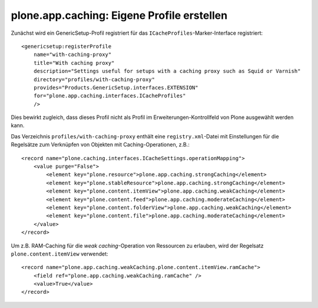 ===========================================
plone.app.caching: Eigene Profile erstellen
===========================================

Zunächst wird ein GenericSetup-Profil registriert für das ``ICacheProfiles``-Marker-Interface registriert::

 <genericsetup:registerProfile
     name="with-caching-proxy"
     title="With caching proxy"
     description="Settings useful for setups with a caching proxy such as Squid or Varnish"
     directory="profiles/with-caching-proxy"
     provides="Products.GenericSetup.interfaces.EXTENSION"
     for="plone.app.caching.interfaces.ICacheProfiles"
     />

Dies bewirkt zugleich, dass dieses Profil nicht als Profil im  Erweiterungen-Kontrollfeld von Plone ausgewählt werden kann.

Das Verzeichnis ``profiles/with-caching-proxy`` enthält eine ``registry.xml``-Datei mit Einstellungen für die Regelsätze zum Verknüpfen von Objekten mit Caching-Operationen, z.B.::

 <record name="plone.caching.interfaces.ICacheSettings.operationMapping">
     <value purge="False">
         <element key="plone.resource">plone.app.caching.strongCaching</element>
         <element key="plone.stableResource">plone.app.caching.strongCaching</element>
         <element key="plone.content.itemView">plone.app.caching.weakCaching</element>
         <element key="plone.content.feed">plone.app.caching.moderateCaching</element>
         <element key="plone.content.folderView">plone.app.caching.weakCaching</element>
         <element key="plone.content.file">plone.app.caching.moderateCaching</element>
     </value>
 </record>

Um z.B. RAM-Caching für die *weak caching*-Operation von Ressourcen zu erlauben, wird der Regelsatz ``plone.content.itemView`` verwendet::

 <record name="plone.app.caching.weakCaching.plone.content.itemView.ramCache">
     <field ref="plone.app.caching.weakCaching.ramCache" />
     <value>True</value>
 </record>
